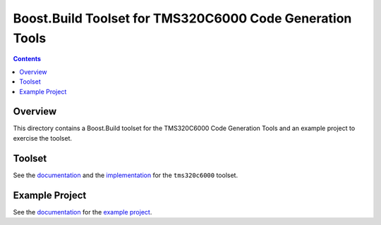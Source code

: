 Boost.Build Toolset for TMS320C6000 Code Generation Tools
=========================================================

.. contents::

Overview
--------

This directory contains a Boost.Build toolset for the TMS320C6000 Code
Generation Tools and an example project to exercise the toolset.

Toolset
-------

See the `documentation <tms320c6000.rst>`__ and the `implementation
<tms320c6000.jam>`__ for the ``tms320c6000`` toolset.

Example Project
----------------

See the `documentation <example/README.rst>`__ for the `example
project <example>`__.
